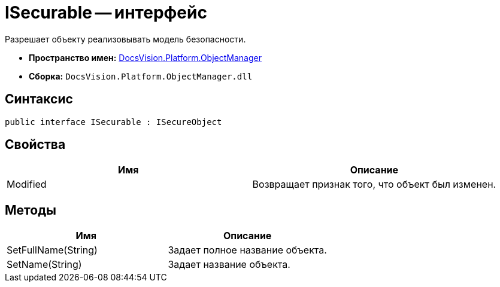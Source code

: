 = ISecurable -- интерфейс

Разрешает объекту реализовывать модель безопасности.

* *Пространство имен:* xref:api/DocsVision/Platform/ObjectManager/ObjectManager_NS.adoc[DocsVision.Platform.ObjectManager]
* *Сборка:* `DocsVision.Platform.ObjectManager.dll`

== Синтаксис

[source,csharp]
----
public interface ISecurable : ISecureObject
----

== Свойства

[cols=",",options="header"]
|===
|Имя |Описание
|Modified |Возвращает признак того, что объект был изменен.
|===

== Методы

[cols=",",options="header"]
|===
|Имя |Описание
|SetFullName(String) |Задает полное название объекта.
|SetName(String) |Задает название объекта.
|===
